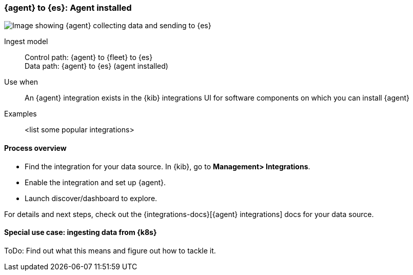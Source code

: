 [[agent-installed]]
=== {agent} to {es}: Agent installed

image::images/ea-agent-installed.png[Image showing {agent} collecting data and sending to {es}]

Ingest model::
Control path: {agent} to {fleet} to {es} +
Data path: {agent} to {es} (agent installed)

Use when::
An {agent} integration exists in the {kib} integrations UI for software components on which you can install {agent}

Examples::
<list some popular integrations>

[discrete]
[[agent-proc]]
==== Process overview

* Find the integration for your data source. In {kib},  go to *Management> Integrations*.
* Enable the integration and set up {agent}. 
* Launch discover/dashboard to explore.

For details and next steps, check out the {integrations-docs}[{agent} integrations] docs for your data source.

[discrete]
==== Special use case: ingesting data from {k8s}

ToDo: Find out what this means and figure out how to tackle it. 




